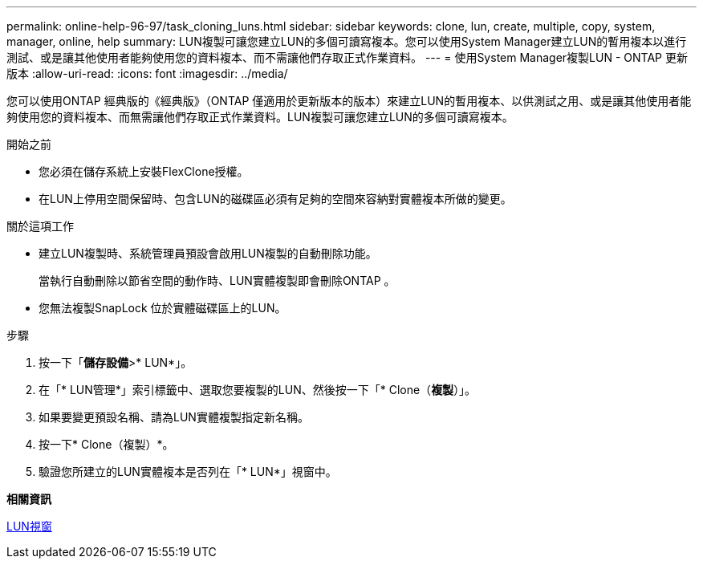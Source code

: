 ---
permalink: online-help-96-97/task_cloning_luns.html 
sidebar: sidebar 
keywords: clone, lun, create, multiple, copy, system, manager, online, help 
summary: LUN複製可讓您建立LUN的多個可讀寫複本。您可以使用System Manager建立LUN的暫用複本以進行測試、或是讓其他使用者能夠使用您的資料複本、而不需讓他們存取正式作業資料。 
---
= 使用System Manager複製LUN - ONTAP 更新版本
:allow-uri-read: 
:icons: font
:imagesdir: ../media/


[role="lead"]
您可以使用ONTAP 經典版的《經典版》（ONTAP 僅適用於更新版本的版本）來建立LUN的暫用複本、以供測試之用、或是讓其他使用者能夠使用您的資料複本、而無需讓他們存取正式作業資料。LUN複製可讓您建立LUN的多個可讀寫複本。

.開始之前
* 您必須在儲存系統上安裝FlexClone授權。
* 在LUN上停用空間保留時、包含LUN的磁碟區必須有足夠的空間來容納對實體複本所做的變更。


.關於這項工作
* 建立LUN複製時、系統管理員預設會啟用LUN複製的自動刪除功能。
+
當執行自動刪除以節省空間的動作時、LUN實體複製即會刪除ONTAP 。

* 您無法複製SnapLock 位於實體磁碟區上的LUN。


.步驟
. 按一下「*儲存設備*>* LUN*」。
. 在「* LUN管理*」索引標籤中、選取您要複製的LUN、然後按一下「* Clone（*複製*）」。
. 如果要變更預設名稱、請為LUN實體複製指定新名稱。
. 按一下* Clone（複製）*。
. 驗證您所建立的LUN實體複本是否列在「* LUN*」視窗中。


*相關資訊*

xref:reference_luns_window.adoc[LUN視窗]
